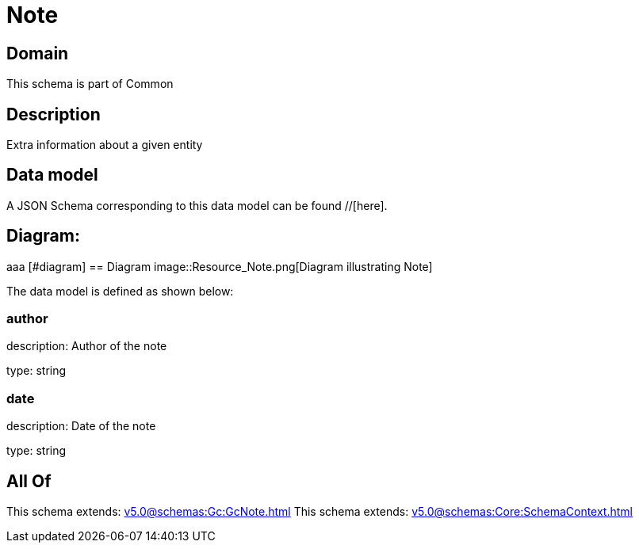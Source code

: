 = Note

[#domain]
== Domain

This schema is part of Common

[#description]
== Description
Extra information about a given entity


[#data_model]
== Data model

A JSON Schema corresponding to this data model can be found //[here].

== Diagram:
aaa
            [#diagram]
            == Diagram
            image::Resource_Note.png[Diagram illustrating Note]
            

The data model is defined as shown below:


=== author
description: Author of the note

type: string


=== date
description: Date of the note

type: string


[#all_of]
== All Of

This schema extends: xref:v5.0@schemas:Gc:GcNote.adoc[]
This schema extends: xref:v5.0@schemas:Core:SchemaContext.adoc[]
